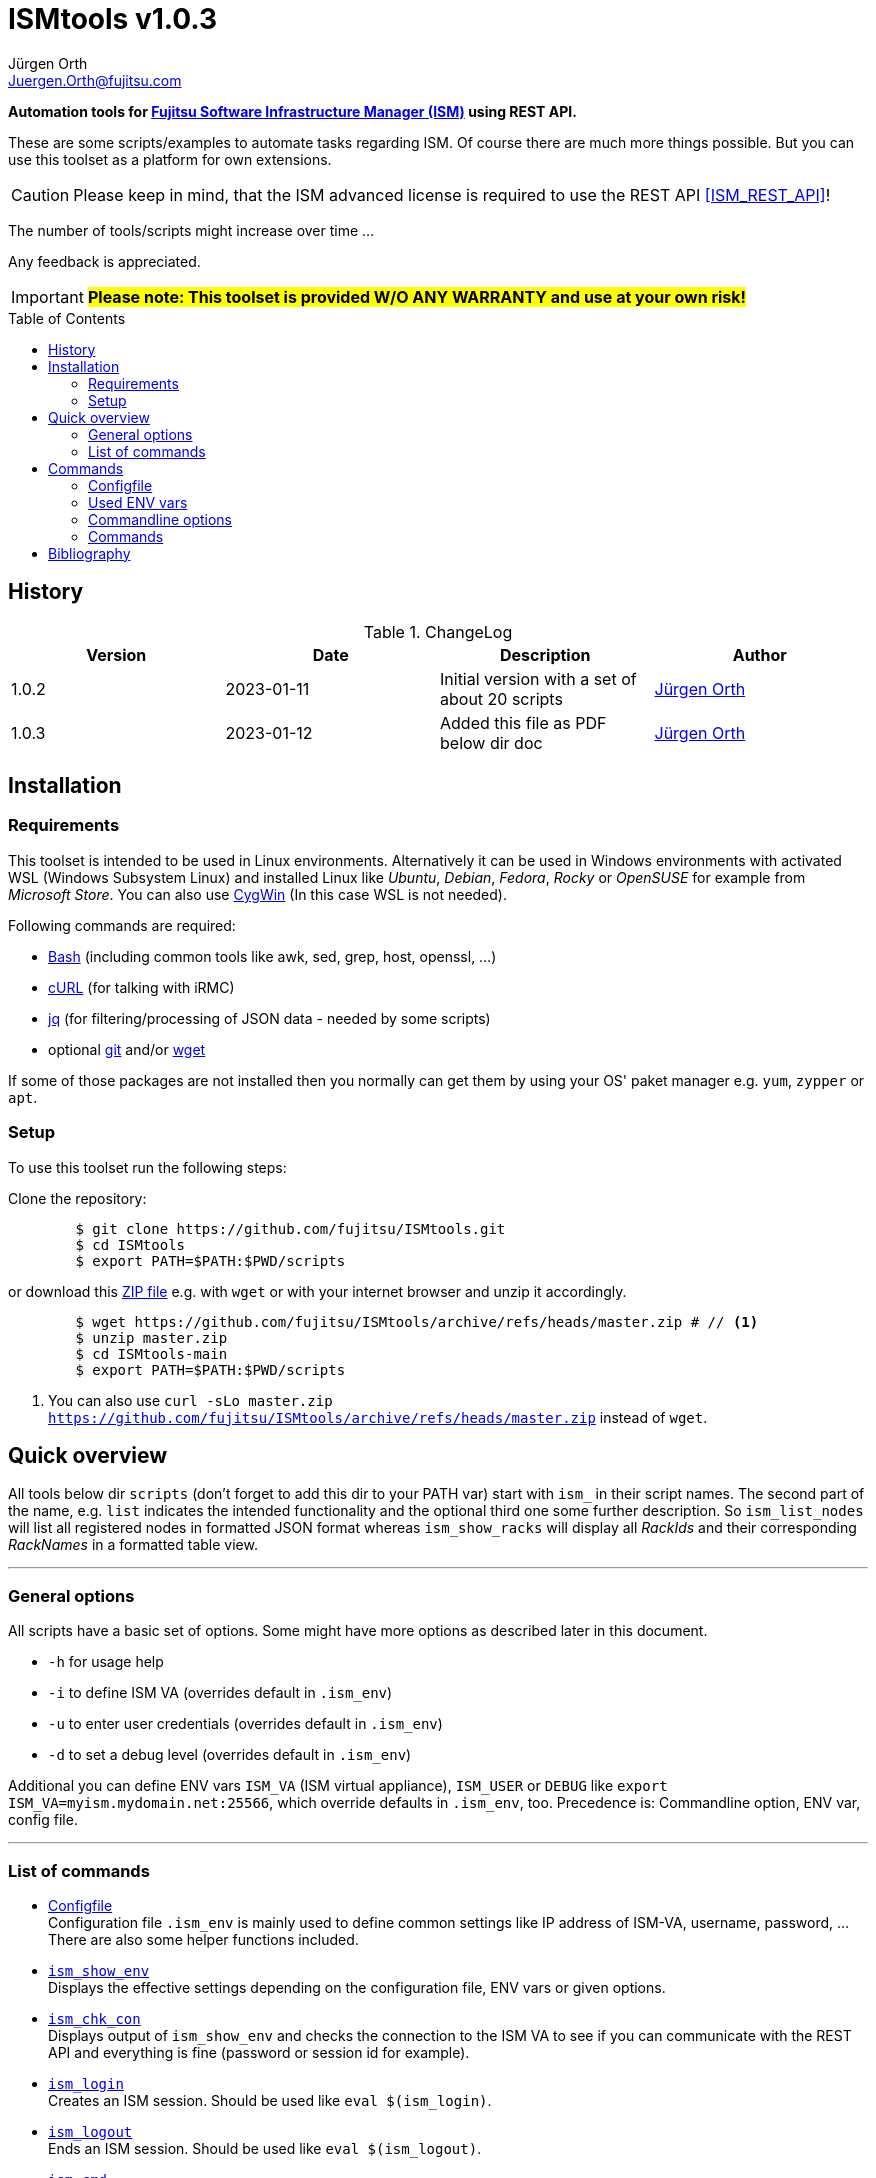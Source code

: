:author: Jürgen Orth
:email: Juergen.Orth@fujitsu.com
:version: v1.0.3

:imagesdir: img/
:toc: preamble
ifdef::env-github[]
:tip-caption: :bulb:
:note-caption: :information_source:
:important-caption: :heavy_exclamation_mark:
:caution-caption: :fire:
:warning-caption: :warning:
:imagesdir: https://github.com/fujitsu/ISMtools/blob/master/img/
endif::[]
= ISMtools {version}

[.lead]
*Automation tools for https://www.fujitsu.com/de/products/computing/servers/infrastructure-management/[Fujitsu Software Infrastructure Manager (ISM)] using REST API.*

These are some scripts/examples to automate tasks regarding ISM. Of course there are much more things possible. But you can use this toolset as a platform for own extensions.

CAUTION: Please keep in mind, that the ISM advanced license is required to use the REST API <<ISM_REST_API>>!
 
The number of tools/scripts might increase over time ...

Any feedback is appreciated.

IMPORTANT: *#Please note: This toolset is provided W/O ANY WARRANTY and use at your own risk!#*  

== History
.ChangeLog
[options="header"]
|=================
|Version|Date|Description|Author
|1.0.2|2023-01-11|Initial version with a set of about 20 scripts|mailto:{email}[{Author}]
|1.0.3|2023-01-12|Added this file as PDF below dir doc|mailto:{email}[{Author}]
|=================


== Installation
=== Requirements
This toolset is intended to be used in Linux environments. Alternatively it can be used in Windows environments with activated WSL (Windows Subsystem Linux) and installed Linux like _Ubuntu_, _Debian_, _Fedora_, _Rocky_ or _OpenSUSE_ for example from _Microsoft Store_. You can also use https://cygwin.org[CygWin] (In this case WSL is not needed).

Following commands are required:

* https://www.gnu.org/software/bash/[Bash] (including common tools like awk, sed, grep, host, openssl, ...)

* https://curl.se/[cURL] (for talking with iRMC)

* https://stedolan.github.io/jq/[jq] (for filtering/processing of JSON data - needed by some scripts)

* optional https://git-scm.com/[git] and/or https://www.gnu.org/software/wget/[wget]

If some of those packages are not installed then you normally can get them by using your OS' paket manager e.g. `yum`, `zypper` or `apt`.

=== Setup
To use this toolset run the following steps:

Clone the repository:
[source,shell,indent=8]
----
$ git clone https://github.com/fujitsu/ISMtools.git
$ cd ISMtools
$ export PATH=$PATH:$PWD/scripts
----
or download this https://github.com/fujitsu/ISMtools/archive/refs/heads/master.zip[ZIP file] e.g. with `wget` or with your internet browser and unzip it accordingly.
[source,shell,indent=8]
----
$ wget https://github.com/fujitsu/ISMtools/archive/refs/heads/master.zip # // <1>
$ unzip master.zip
$ cd ISMtools-main
$ export PATH=$PATH:$PWD/scripts
----
<1> You can also use `curl -sLo master.zip https://github.com/fujitsu/ISMtools/archive/refs/heads/master.zip` instead of `wget`.

== Quick overview
All tools below dir `scripts` (don't forget to add this dir to your PATH var) start with `ism_` in their script names. The second part of the name, e.g. `list` indicates the intended functionality and the optional third one some further description. So `ism_list_nodes` will list all registered nodes in formatted JSON format whereas `ism_show_racks` will display all _RackIds_ and their corresponding _RackNames_ in a formatted table view.

'''
=== General options
All scripts have a basic set of options. Some might have more options as described later in this document.

* `-h` for usage help
* `-i` to define ISM VA (overrides default in `.ism_env`)
* `-u` to enter user credentials  (overrides default in `.ism_env`)
* `-d` to set a debug level (overrides default in `.ism_env`)

Additional you can define ENV vars `ISM_VA` (ISM virtual appliance), `ISM_USER` or `DEBUG` like `export ISM_VA=myism.mydomain.net:25566`, which override defaults in `.ism_env`, too. Precedence is: Commandline option, ENV var, config file.

'''
=== List of commands
* <<Configfile>>  +
Configuration file `.ism_env` is mainly used to define common settings like IP address of ISM-VA, username, password, ... +
There are also some helper functions included.

* <<ism_show_env>> +
Displays the effective settings depending on the configuration file, ENV vars or given options.

* <<ism_chk_con>> +
Displays output of `ism_show_env` and checks the connection to the ISM VA to see if you can communicate with the REST API and everything is fine (password or session id for example).

* <<ism_login>> +
Creates an ISM session. Should be used like `eval $(ism_login)`.

* <<ism_logout>> +
Ends an ISM session. Should be used like `eval $(ism_logout)`.

* <<ism_cmd>> +
Basic command to use the REST API. Used by all other commands. Output is native JSON.

* <<ism_list_assets>> +
List all asset information in formatted JSON format.

* <<ism_list_firmware>> +
List all firmware information in formatted JSON format.

* <<ism_list_inventory>> +
List all inventory information in formatted JSON format.

* <<ism_list_events>> +
List all events for a given node in formatted JSON format.

* <<ism_list_nodes>> +
List all node information in formatted JSON format.

* <<ism_list_traps>> +
List all traps for given node in formatted JSON format.

* <<ism_j2c>> +
Converts output of `ism_list_*` commands from JSON to CSV with the specified columns.

* <<ism_get_nodeid>> +
Displays the _NodeId_ of given node.

* <<ism_get_rackid>> +
Displays the _RackId_ of given rack name.

* <<ism_get_sysrep>> +
Creates and download ZIP file with system event log and SystemReport (XML-Format).

* <<ism_add_server>> +
Registers servers listed in given input file.

* <<ism_run_refreshnodes>> +
Updates/refreshs the info and status of nodes.

* <<ism_run_gfupdate>> +
Updates the ISM internal repository from _GlobalFlash_. With option `-s` only firmware for registered components are downloaded.

* <<ism_set_thresholds>> +
Sets power thresholds for all/given nodes.

* <<ism_show_racks>> +
Display an overview of racks with _RackId_ and _RackName_.

* <<ism_show_isos>> +
Display imported ISO files.

* <<ism_del_iso>> +
Deletes given ISO. Without param the command runs in interactive mode.


== Commands
=== Configfile
`.ism_env` contains defaults to make things more comfortable.
[source,shell,indent=8]
----
#!/bin/bash
# (c) Juergen Orth ;-)
# $Id: .ism_env 166 2023-01-10 11:23:42Z HMBJOrth $
# for documentation see https://github.com/fujitsu/ISMtools
#
# Settings and tools for ISMtools based on bash and curl

# IP, Name or FQDN of ISM VA with optional portnumber
ISM_VA_DEFAULT=ism.customer.net
# ISM VA default portnumber
ISM_PORT_DEFAULT=25566
# User and passwort. Format username:password
ISM_USER_DEFAULT=administrator:admin
# Debug settings: 0=none, 1=few, 2=more, 3=much more debug output
DEBUG_DEFAULT=0

# CERT file. Must not exist.
CACERT=${0%/*}/DCMA.crt
# Default options for cURL - --silent suppresses progress bar
CURLOPTIONS="--silent"
# LOGFILE: to see some log output of commands
LOGFILE=/tmp/ISMtools-$$.log
# OUTPUTFILE: to see some output of commands
OUTPUTFILE=/tmp/ISMtools-$$.zip
# TMPFILE: for temporary files
TMPFILE=/tmp/ISMtools-$$

##########################################################
# Don't change lines below
##########################################################

# Define vars PROG, DIR and expand PATH to find subcommands
... (truncated)
----

=== Used ENV vars
* `ISM_VA`: IP-address, name or FQDN of iRMC and optional port number like `ism.customer.net:4711`.
* `ISM_USER`: User credentials in format `user:password`  
* `DEBUG`: If set (e.g. `export DEBUG=1`) the scripts will output debug information to _stderr_. As higher the number as more output will be produced.
* `ISM_session`: These var is set by command `eval $(ism_login)` and is used to handle ISM sessions. They should be unset with command `eval $(ism_logout)`.
* `WARNING`: If set a warning message appears when https data is not confirmed by certificate. Use it like `export WARNING=true`.

=== Commandline options
Generic options for all commands:

* `-h` +
Gives a short overview for possible options of a command.
* `-i <ISMname>|<ISMip>|<ISMfqdn>[:<portnum>]` +
Overrides settings in `.ism_env` and ENV var `ISM_VA`.
* `-u <username>:<password>` +
Overrides settings in `.ism_env` and ENV var `ISM_USER`.
* `-d <debuglevel>` +
Overrides settings in `.ism_env` and ENV var `DEBUG`.

These general options are not described again below.
Further options that are specific for some command will be explained at the corresponding command.


=== Commands

[[ism_show_env]]
==== `ism_show_env`
Display the current environment that would be effective when running one of `irmc_xxx` scripts: 

[source,shell,indent=8]
----
$ ism_show_env -i 10.172.125.109
2022-12-23 11:44:51 -- Effective settings:
                        ISM_VA:       10.172.125.109:25566
                        ISM_FQDN:     tvm-ism109.bupc-test.hmb.fsc.net.
                        ISM_IP:       10.172.125.109
                        ISM_USER:     administrator:admin
                        ISM_session:
                        CACERT:       /tmp/ism/DCMA.crt
                        JSON:         jq . <1>

----
<1> The `jq` tool is available which is needed for some scripts.

[[ism_chk_con]]
==== `ism_chk_con`
This command checks the connection. So you can see if you can use the REST API of ISM_VA. Additional the current settings from <<ism_show_env>> are displayed.

[source,shell,indent=8]
----
$ ism_chk_con -i 10.172.125.109
2022-12-23 11:58:51 -- Effective settings:
                        ISM_VA:       10.172.125.109:25566
                        ISM_FQDN:     tvm-ism109.bupc-test.hmb.fsc.net.
                        ISM_IP:       10.172.125.109
                        ISM_USER:     administrator:admin
                        ISM_session:
                        CACERT:       /tmp/ism/DCMA.crt
                        JSON:         jq .
2022-12-23 11:58:52 -- Connection OK <1>

$ ism_chk_con -i 10.172.125.109 -u administrator:wrongPW
2022-12-23 12:03:38 -- Effective settings:
                        ISM_VA:       10.172.125.109:25566
                        ISM_FQDN:     tvm-ism109.bupc-test.hmb.fsc.net.
                        ISM_IP:       10.172.125.109
                        ISM_USER:     administrator:wrongPW
                        ISM_session:
                        CACERT:       /tmp/ism/DCMA.crt
                        JSON:         jq .
2022-12-23 12:03:39 -- NO Connection <2>
----
<1> This connection is working
<2> This connection couldn't be established

[[ism_login]]
==== `ism_login`
Used for initiating an ISM session and setting of the required ENV var `ISM_session`. Usage: `eval $(ism_login)`. With an established session there is no need for authentication overhead when doing several requests in a row. Please notice that sessions expire after some time of inactivity!
[source,shell,indent=8]
----
$ eval $(ism_login -i 10.172.125.109)
$ ism_show_env
2022-12-23 12:15:12 -- Effective settings:
                        ISM_VA:       ism.customer.net:25566
                        ISM_FQDN:     ism.customer.net
                        ISM_IP:       169.254.254.254
                        ISM_USER:     administrator:admin
                        ISM_session:  d1b2533efc595f2ef535d97941d80e35 <1>
                        CACERT:       /tmp/ism/DCMA.crt
                        JSON:         jq .
----
<1> This session id is used for further requests.

[[ism_logout]]
==== `ism_logout`
Used for destroying an ISM session and unsetting the session related ENV var. Usage: `eval $(ism_logout)`

[[ism_cmd]]
==== `ism_cmd`
Basic command to perfom REST API tasks: Usage: `ism_cmd get|post|patch|delete <endpoint> [other options ..]`. You can write the method in lower or upper case letters and use <endpoint> w/ or w/o leading "/". 

Output is in formatted JSON format (one very long line). To beautify output and make it easier to read you can pipe the output to `jq .` or `python -m json.tool` for example. 

TIP: Possible tool for formatting is displayed in output of <<_ism_show_env>> at entry _JSON_.

So if you have some documentation in [ISM_REST_API] like:

image::REST_example_from_spec.png[alt=REST: Example from REST API referencei,width=800,align=center]

then you can use `ism_cmd` in the following manner:

Example: 
[source,shell,indent=8]
----
$ ism_cmd GET /nodes <1>
{"MessageInfo":[],"SchemaType":"https://10.172.125.109:25566/ism/schema/v2/Nodes/Nodes-GET-Out.0.0.1.json","IsmBody":{"Nodes":[{"AdditionalData":{},"Fabric":[],"ParentFabricId":null,"DataCenterInfo":{"DcId":null,"Name":null},"SlotNum":null,"UpdateDate":"2022-12-23T06:44:41.931Z","ChildNodeList":[],"IpAddress":"10.172.124.85","Model":"PRIMERGY RX100 S8","Status":"Normal","Description":null,"AlarmStatus":"Warning","Type":"server","NodeGroupId":8,"NodeTagList":[],"IpVersion":"V4"
... (truncated)
----
<1> `ism_cmd get nodes` or `ism_cmd get "nodes?name=mynodename"` would also be valid examples.

==== `ism_list_assets`
List all assets in formatted JSON format.

[source,shell,indent=8]
----
List all inventory data in formatted JSON format.$ ism_list_assets
{
  "MessageInfo": [],
  "SchemaType": "https://10.172.125.85:25566/ism/schema/v2/Nodes/NodesInventory-GET-Out.0.0.1.json",
  "IsmBody": {
    "Nodes": [
      {
        "Manufacture": "FUJITSU",
        "MacAddress": "b0-ac-fa-a0-65-cf",
        "Wwnn": null,
        "VariableData": {
          "Firmware": [
            {
              "Function": null,
              "Slot": null,
              "Type": "storage",
              "Name": "ET203AU",
              "Unified": null,
              "Bus": null,
              "Device": null,
              "Model": "ET203AU",
              "Segment": null,
              "FirmwareVersion": "V10L90-3000"
            }
          ],
          "Raid": [
            {
              "Status": "Available",
              "Name": "EXCP0000",
              "Level": "RAID0",
              "Disks": 1,
              "Number": 0,
              "FreeCapacity": 0,
              "TotalCapacity": 374528
            },
... (truncated)
----

[[ism_list_firmware]]
==== `ism_list_firmware`
List all firmware data in formatted JSON format. This is nearly the same as <<ism_list_assets>>. The difference is that only _Firmware_ will be displayes in _VariableData_. So output size is much smaller.

[source,shell,indent=8]
----
$ ism_list_firmware
{
  "MessageInfo": [],
  "SchemaType": "https://10.172.125.85:25566/ism/schema/v2/Nodes/NodesInventory-GET-Out.0.0.1.json",
  "IsmBody": {
    "Nodes": [
      {
        "Manufacture": "FUJITSU",
        "MacAddress": "b0-ac-fa-a0-65-cf",
        "Wwnn": null,
        "VariableData": {
          "Firmware": [
            {
              "Function": null,
              "Slot": null,
              "Type": "storage",
              "Name": "ET203AU",
              "Unified": null,
              "Bus": null,
              "Device": null,
              "Model": "ET203AU",
              "Segment": null,
              "FirmwareVersion": "V10L90-3000"
            }
          ]
        },
        "Name": "ET-DX200S3-C11",
        "HardwareLogTarget": 1,
        "SerialNumber": "4601547358",
        "ServerViewLogTarget": 0,
        "NodeId": 10115,
        "ProductName": "ETERNUSDXLS3 ET203AU",
        "UpdateDate": "2023-01-05T06:36:03.270Z",
        "Progress": "Complete",
        "RaidLogTarget": 0,
        "SoftwareLogTarget": 0
      },
... (truncated)
----

[[ism_list_inventory]]
==== `ism_list_inventory`

List all inventory data in formatted JSON format.

[source,shell,indent=8]
----
$ ism_list_inventory
{
  "MessageInfo": [],
  "SchemaType": "https://10.172.125.85:25566/ism/schema/v2/Nodes/NodesInventory-GET-Out.0.0.1.json",
  "IsmBody": {
    "Nodes": [
      {
        "Manufacture": "FUJITSU",
        "MacAddress": "b0-ac-fa-a0-65-cf",
        "Wwnn": null,
        "VariableData": {
          "Firmware": [
            {
              "Function": null,
              "Slot": null,
              "Type": "storage",
              "Name": "ET203AU",
              "Unified": null,
              "Bus": null,
              "Device": null,
              "Model": "ET203AU",
              "Segment": null,
              "FirmwareVersion": "V10L90-3000"
            }
          ],
          "Raid": [
            {
              "Status": "Available",
              "Name": "EXCP0000",
              "Level": "RAID0",
              "Disks": 1,
              "Number": 0,
              "FreeCapacity": 0,
              "TotalCapacity": 374528
            },
... (truncated)
----

[[ism_list_events]]
==== `ism_list_events <nodename>|<nodeip>|<nodesn>`

List all events in formatted JSON format for given node.

[source,shell,indent=8]
----
$ ism_list_events EWAL001056
{
  "SchemaType": "https://10.172.125.85:25566/ism/schema/v2/Event/EventHistoryEventShow-GET-Out.0.0.1.json",
  "MessageInfo": [],
  "IsmBody": {
    "Logs": [
      {
        "Id": "478966",
        "OccurrenceDate": "2023-01-05T09:31:15.547Z",
        "Type": "asynchronous operation complete",
        "Level": "info",
        "MessageId": "10020303",
        "Message": "Reacquisition of node information was completed.",
        "TargetInfo": {
          "Name": "rx4770m6-4-112",
          "ResourceIdType": "NodeId",
          "ResourceId": 10180
        },
        "Operator": null
      },
... (truncated)
----

[[ism_list_nodes]]
==== `ism_list_nodes [<filter>]`
List all node data (that is accessible for the user group the current user belongs to) in formatted JSON format. Output can be filtered with following filter keywords (that can be combined if nececssary):

[#filter]
Possible filter keywords are:

`name, type, model, ipaddress, rackid, floorid, dcid, nodegroupid, status, alarmstatus, nodetag, uniqinfo`

So if you want to output all data of nodes for a given _rack id_ that are in status _Warning_ then you could do it like this:

[source,shell,indent=8]
----
$ ism_list_nodes "rackid=1&status=Warning" <1>
{
  "MessageInfo": [],
  "SchemaType": "https://10.172.125.85:25566/ism/schema/v2/Nodes/Nodes-GET-Out.0.0.1.json",
  "IsmBody": {
    "Nodes": [
      {
        "AdditionalData": {},
        "Fabric": [],
        "ParentFabricId": null,
        "DataCenterInfo": {
          "DcId": 1,
          "Name": "TEST DC FFM"
        },
        ... (truncated)

----

<1> Please note that you have to use single or double quotes for the filter as the "&" character has a special meaning for the bash interpreter.

[[ism_list_traps]]
==== `ism_list_traps <nodename>|<nodeip>|<nodesn>`
List all traps in formatted JSON format for a given node.

[source,shell,indent=8]
----
$ ism_list_traps EWAB001946 <1>
{
  "MessageInfo": [],
  "SchemaType": "https://10.172.125.85:25566/ism/schema/v2/Event/EventHistoryTrap-GET-Out.0.0.1.json",
  "IsmBody": {
    "TrapLogs": [
      {
        "TrapLogId": "3252753",
        "TrapMessage": "Received from 10.172.126.150. Authentication failure: Unauthorized message received.",
        "ResourceType": "Node",
        "TimeStamp": "2023-01-05T08:28:27.989Z",
        "OID": ".1.3.6.1.6.3.1.1.5.5",
        "TrapType": "authenticationFailure",
        "ResourceId": 10145,
        "Severity": "Minor"
      },
... (truncated)
----

<1> In this example serial number is used to define node.

[[ism_j2c]]
==== `ism_j2c [*NODE*|EVENT|TRAP|FIRMWARE|ASSET|<ColumnSpec>]`
Converts JSON to CSV. JSON data is read from _STDIN_ and written to _STDOUT_. You can only specify keys at level three of the JSON input. 
Parameters `NODE`, `EVENT` etc. define example `_ColumnSpecs_` for the corresponding ism_list_* command. If no parameter is given then `NODE` is assumed.

[source,shell,indent=8]
----
$ ism_list_nodes "type=server&rackid=1" | ism_j2c '["UniqInfo","IpAddress"]' <1>
"sep=,"
"UniqInfo","IpAddress"
"MACK001036","10.172.124.101"
"EWAL001056","10.172.124.113"
"YLNS001039","10.172.124.125"
"YM6D024205","10.172.124.233"
"YLVT001989","10.172.124.87"
"YMSQ002118","10.172.124.225"
"YM6D009446","10.172.124.145"
"YLNV001022","10.172.124.203"
"YMTJ001026","10.172.124.221"
"YM6D024204","10.172.124.231"
----

<1> Please note the quoting which is necessary!

[[ism_get_nodeid]]
==== `ism_get_nodeid <nodename>|<nodeip>|<nodesn>`
Extracts the NodeId for then specified node. If the name contains spaces or other special characters it has to be quoted.

[source,shell,indent=8]
----
$ ism_get_nodeid EWAL001056
10180
----

[[ism_get_rackid]]
==== `ism_get_rackid <RackName>`
Extracts the RackId for a given Rackname. If the name contains spaces or other special characters it has to be quoted.

[source,shell,indent=8]
----
$ ism_get_rackid "HQ Server Rack #1"
9
----

[[ism_get_sysrep]]
==== `ism_get_sysrep [-o <outputfile>] <nodename>|<nodeip>|<nodesn>`
Creates and downloads a System-Report ZIP file which contains the system report and the system event log (SEL). If no outputfile is given then default value _OUTPUTFILE_ defined in <<Configfile>> is used.

[source,shell,indent=8]
----
$ ism_get_sysrep EWAL001056
2023-01-05 10:16:22 -- Log in to ISM if necessary ...
2023-01-05 10:16:25 --    Session_Id=fc045d8db0565cb83f8e1f649202cab7
2023-01-05 10:16:26 -- Retrieving NodeId
2023-01-05 10:16:28 --    NodeId=10180 for EWAL001056
2023-01-05 10:16:28 -- Start Systemreport generation
2023-01-05 10:16:30 --    TaskId=396 - waiting for finishing  ...
2023-01-05 10:16:52 -- Complete Success
2023-01-05 10:16:53 -- Creating Systemreport
2023-01-05 10:16:54 --    TaskId=397 - waiting for finishing
2023-01-05 10:16:57 -- Complete Success
2023-01-05 10:16:57 -- Create ZIP file
2023-01-05 10:16:59 --    ZIP file=https://10.172.125.85:25566/ism/data/export/Administrator/transfer/Archive/fc045d8db0565cb83f8e1f649202cab7/download/archivedlog/397/ArchivedLog_20230105101654.zip
2023-01-05 10:16:59 -- Download ZIP file to /tmp/ISMtools.out
2023-01-05 10:17:04 -- Result file /tmp/ISMtools.out (Size=39K / Type=ZIP)
2023-01-05 10:17:04 -- Logging out
2023-01-05 10:17:06 -- Finished
----

[[ism_add_server]]
==== `ism_add_server [<inputfile>]`
Registers new servers to your ISM VA. Input data is read from _inputfile_. If it is omitted then default file `ism_nodes.csv` in the same directory as the `ism_add_server` command is taken. The syntax can be seen in example below. Empty lines and such with "#" at the beginning are ignored. If you do not like to enter mounting position enter `null` for the corresponding entry.

[source,shell,indent=8]
----
$ cat ism_nodes.csv
MODEL;NAME;DESC;SERVER;USER;PW;RACK;POS;HE;TAGS
PRIMERGY RX2540 M6;REST-Demo1;Added by script;10.172.124.223;admin;admin;9;36;2;REST-API Testserver JO
PRIMERGY RX4770 M4;REST-Demo2;Added by script;10.172.124.247;admin;admin;9;38;2;REST-API Testserver JO
PRIMERGY RX2530 M1;REST-Demo3;Added by script;10.172.124.147;admin;admin;9;40;1;REST-API Testserver JO

$ ism_add_server ism_nodes.csv
2023-01-05 17:18:20 -- Registering node 10.172.124.223 ... OK
2023-01-05 17:18:29 -- BG-Retrieving information from NodeID 10290 ... PID=2635
-------------------------------------------------------------------------------
2023-01-05 17:18:30 -- Registering node 10.172.124.247 ... OK
2023-01-05 17:18:38 -- BG-Retrieving information from NodeID 10291 ... PID=2671
-------------------------------------------------------------------------------
2023-01-05 17:18:39 -- Registering node 10.172.124.147 ... OK
2023-01-05 17:18:48 -- BG-Retrieving information from NodeID 10292 ... PID=2707
-------------------------------------------------------------------------------
----

After this the new servers should appear within 3D view:

image::3Dview.png[alt=REST: Example for new servers added by REST API,align=center]

[[ism_run_refreshnodes]]
==== `ism_run_refreshnodes [<filter>]`
Retrieves current node infos. Without argument all nodes are refreshed. If you want to refresh only specific nodes just enter a <<filter>>. 

This might be useful to update node infos after changes (e.g. FW) as ISM does this only once a day.

[source,shell,indent=8]
----
$ ism_run_refreshnodes "type=server&rackid=1"
2023-01-05 10:29:40 -- Reading node list ...
2023-01-05 10:29:44 -- BG refreshing NodeId 10177 (10.172.124.101) [PID=2264]
2023-01-05 10:29:44 -- BG refreshing NodeId 10180 (10.172.124.113) [PID=2266]
2023-01-05 10:29:44 -- BG refreshing NodeId 10181 (10.172.124.125) [PID=2269]
2023-01-05 10:29:45 -- BG refreshing NodeId 10118 (10.172.124.233) [PID=2274]
2023-01-05 10:29:45 -- BG refreshing NodeId 10157 (10.172.124.87) [PID=2280]
2023-01-05 10:29:45 -- BG refreshing NodeId 10191 (10.172.124.225) [PID=2286]
2023-01-05 10:29:46 -- BG refreshing NodeId 10192 (10.172.124.145) [PID=2293]
2023-01-05 10:29:47 -- BG refreshing NodeId 10230 (10.172.124.203) [PID=2301]
2023-01-05 10:29:47 -- BG refreshing NodeId 10143 (10.172.124.221) [PID=2306]
2023-01-05 10:29:48 -- BG refreshing NodeId 10117 (10.172.124.231) [PID=2313]
----

[[ism_run_gfupdate]]
==== `ism_run_gfupdate [-s]`
This command refreshs (synchronizes) the ISM VA internal repository with Fujitsu\'s internet repository (aka GlobalFlash). Without argument all available firmware/driver components are downloaded. When you use option `-s` then it runs in _smart_ mode which means only software components are downloaded for servers and their components that are registered in ISM VA.

CAUTION: You should have enough disk space within your ISM VA to prevent it from running out of space. The whole GlobalFlash repository needs more than 20 GByte!

As it is a good idea to synchronize your ISM VA repository on regurlar schedule you should add a line to your crontab to archive this like:

`0 23 * * * ism_run_gfupdate -s`

Then this job is done each day at 11pm.

[source,shell,indent=8]
----
$ ism_run_gfupdate -s
2023-01-05 18:27:35 -- Retrieving meta data - Please wait ~2 minutes ...  done
2023-01-05 18:28:56 -- Saving meta data.
2023-01-05 18:29:00 -- Smart filtering in progress. This takes some time ...
2023-01-05 18:29:29 -- Starting download of firmware/drivers ...
{
  "SchemaType": "https://10.172.125.85:25566/ism/schema/v2/System/SystemSettingsFirmwareFtsFirmwareDownload-POST-Out.0.0.1.json",
  "MessageInfo": [],
  "IsmBody": {
    "TaskId": "398",
    "CancelUri": "https://10.172.125.85:25566/ism/api/v2/system/settings/firmware/ftsfirmware/download/cancel"
  }
}
2023-01-05 18:29:35 -- Cleaning up.
----

Then you can see a task within the GUI that is downloading the required software components to ISM VA. Of course this task can take a long time depending on how many components have to be downloaded.

image::GlobalFlashUpdate.png[REST: Example for automatic GlobalFlash update]


[[ism_set_thresholds]]
==== `ism_set_thresholds [<warn> [<critical> [<filter>]]]`
This command defines some power threscholds for nodes. If power consumption is about _warning_ or _critical_ threshold then an event is raised. Systems with warning or critical values can also be seen in 3D view when you select "Power Consumption".

Without arguments defaults values will be used. You can see them in the example below:

[source,shell,indent=8]
----
$ ism_set_thresholds
2023-01-05 17:58:23 -- Log in to ISM if necessary ...
2023-01-05 17:58:27 --    Session_Id=5f6b3a3fb9587f464dd62943d1acdadb
2023-01-05 17:58:27 -- Using filter "type=server&nodetag=powercheck"
2023-01-05 17:58:27 -- Setting upper power thresholds (300W/400W) to: rx100s8-124-84-irmc rx2530m6-4-77
2023-01-05 17:58:35 -- Logging out
----

[[ism_show_racks]]
==== `ism_show_racks`
Shows _RackId_ and _RackName_ for all racks as table.

[source,shell,indent=8]
----
$ ism_show_racks
RackId  RackName
======= ===============================
1       Test Rack #2 42HE
7       HQ Storage Rack #2
8       Test DC FFM #1 Storage Rack
9       HQ Server Rack #1
10      Test DC FFM #3 Infrastruktur Rack
14      R1
----

[[ism_show_isos]]
==== `ism_show_isos`
Shows the ISO files that have been uploaded to ISM VA.

[source,shell,indent=8]
----
$ ism_show_isos
 ID     Filename
===     ==============================
9       VMware-ESXi-7.0.3.update03-19193900-Fujitsu-v530-1.iso
2       VMware-ESXi-6.7.0-14320388-Fujitsu-v480-1.iso
3       en_windows_server_2019_updated_april_2020_x64_dvd_12d6dc63.iso
10      SVIM14.21.11.07.iso
11      SLE-15-SP4-Full-x86_64-GM-Media1.iso
5       rhel-8.0-x86_64-dvd.iso
6       SVIM13.20.10.06.iso
7       VMware_ESXi_7.0.0_15843807_Fujitsu_v500_1.iso
8       VMware-ESXi-7.0.1.update01-16850804-Fujitsu-v510-1.iso
----

[[ism_del_iso]]
==== `ism_del_iso [<id>]`
Deletes uploaded ISO files. If no argument is given then it runs in interactive mode (can be cancelled by SIGINT signal, Ctrl-C).

[source,shell,indent=8]
----
$ ism_del_iso
 ID Filename
=== ==============================
  9 VMware-ESXi-7.0.3.update03-19193900-Fujitsu-v530-1.iso
  2 VMware-ESXi-6.7.0-14320388-Fujitsu-v480-1.iso
  3 en_windows_server_2019_updated_april_2020_x64_dvd_12d6dc63.iso
 10 SVIM14.21.11.07.iso
 11 SLE-15-SP4-Full-x86_64-GM-Media1.iso
  5 rhel-8.0-x86_64-dvd.iso
  6 SVIM13.20.10.06.iso
  7 VMware_ESXi_7.0.0_15843807_Fujitsu_v500_1.iso
  8 VMware-ESXi-7.0.1.update01-16850804-Fujitsu-v510-1.iso
Please enter ID that should be deleted: 4711
invalid ID - Try again
Please enter ID that should be deleted:
... (truncated)
----

== Bibliography
[bibliography]
- [[[ISM_REST_API]]] Fujitsu: https://support.ts.fujitsu.com/IndexDownload.asp?SoftwareGuid=1BC17707-0D8A-4DDA-81B3-A06BD7E0910B[REST API Reference Manual], October 2022

'''

NOTE: Further links to documents, API specifications, tools and more can you find https://github.com/JuergenOrth/PRIMERGY[here].

TIP: You can convert/render this document to HTML with command line tool `asciidoc` or can open it in your favorite browser after installing the `Asciidoctor.js` addon.
